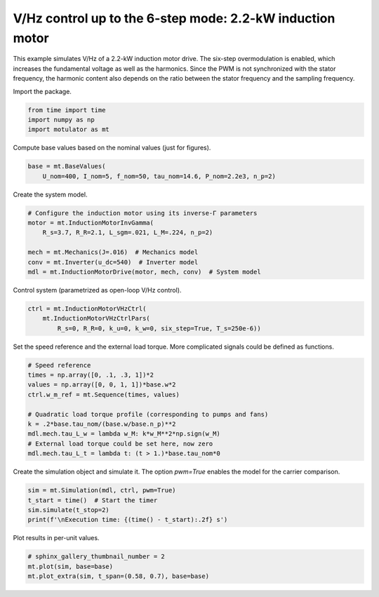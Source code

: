 
.. DO NOT EDIT.
.. THIS FILE WAS AUTOMATICALLY GENERATED BY SPHINX-GALLERY.
.. TO MAKE CHANGES, EDIT THE SOURCE PYTHON FILE:
.. "auto_examples/vhz/plot_vhz_ctrl_6step_im_2kw.py"
.. LINE NUMBERS ARE GIVEN BELOW.

.. only:: html

    .. note::
        :class: sphx-glr-download-link-note

        :ref:`Go to the end <sphx_glr_download_auto_examples_vhz_plot_vhz_ctrl_6step_im_2kw.py>`
        to download the full example code

.. rst-class:: sphx-glr-example-title

.. _sphx_glr_auto_examples_vhz_plot_vhz_ctrl_6step_im_2kw.py:


V/Hz control up to the 6-step mode: 2.2-kW induction motor
==========================================================

This example simulates V/Hz of a 2.2-kW induction motor drive. The six-step
overmodulation is enabled, which increases the fundamental voltage as well as
the harmonics. Since the PWM is not synchronized with the stator frequency, the
harmonic content also depends on the ratio between the stator frequency and
the sampling frequency.

.. GENERATED FROM PYTHON SOURCE LINES 13-14

Import the package.

.. GENERATED FROM PYTHON SOURCE LINES 14-19

.. code-block:: default


    from time import time
    import numpy as np
    import motulator as mt








.. GENERATED FROM PYTHON SOURCE LINES 20-21

Compute base values based on the nominal values (just for figures).

.. GENERATED FROM PYTHON SOURCE LINES 21-25

.. code-block:: default


    base = mt.BaseValues(
        U_nom=400, I_nom=5, f_nom=50, tau_nom=14.6, P_nom=2.2e3, n_p=2)








.. GENERATED FROM PYTHON SOURCE LINES 26-27

Create the system model.

.. GENERATED FROM PYTHON SOURCE LINES 27-36

.. code-block:: default


    # Configure the induction motor using its inverse-Γ parameters
    motor = mt.InductionMotorInvGamma(
        R_s=3.7, R_R=2.1, L_sgm=.021, L_M=.224, n_p=2)

    mech = mt.Mechanics(J=.016)  # Mechanics model
    conv = mt.Inverter(u_dc=540)  # Inverter model
    mdl = mt.InductionMotorDrive(motor, mech, conv)  # System model








.. GENERATED FROM PYTHON SOURCE LINES 37-38

Control system (parametrized as open-loop V/Hz control).

.. GENERATED FROM PYTHON SOURCE LINES 38-43

.. code-block:: default


    ctrl = mt.InductionMotorVHzCtrl(
        mt.InductionMotorVHzCtrlPars(
            R_s=0, R_R=0, k_u=0, k_w=0, six_step=True, T_s=250e-6))








.. GENERATED FROM PYTHON SOURCE LINES 44-46

Set the speed reference and the external load torque. More complicated
signals could be defined as functions.

.. GENERATED FROM PYTHON SOURCE LINES 46-58

.. code-block:: default


    # Speed reference
    times = np.array([0, .1, .3, 1])*2
    values = np.array([0, 0, 1, 1])*base.w*2
    ctrl.w_m_ref = mt.Sequence(times, values)

    # Quadratic load torque profile (corresponding to pumps and fans)
    k = .2*base.tau_nom/(base.w/base.n_p)**2
    mdl.mech.tau_L_w = lambda w_M: k*w_M**2*np.sign(w_M)
    # External load torque could be set here, now zero
    mdl.mech.tau_L_t = lambda t: (t > 1.)*base.tau_nom*0








.. GENERATED FROM PYTHON SOURCE LINES 59-61

Create the simulation object and simulate it. The option `pwm=True` enables
the model for the carrier comparison.

.. GENERATED FROM PYTHON SOURCE LINES 61-67

.. code-block:: default


    sim = mt.Simulation(mdl, ctrl, pwm=True)
    t_start = time()  # Start the timer
    sim.simulate(t_stop=2)
    print(f'\nExecution time: {(time() - t_start):.2f} s')





.. rst-class:: sphx-glr-script-out

 .. code-block:: none


    Execution time: 7.03 s




.. GENERATED FROM PYTHON SOURCE LINES 68-69

Plot results in per-unit values.

.. GENERATED FROM PYTHON SOURCE LINES 69-73

.. code-block:: default


    # sphinx_gallery_thumbnail_number = 2
    mt.plot(sim, base=base)
    mt.plot_extra(sim, t_span=(0.58, 0.7), base=base)



.. rst-class:: sphx-glr-horizontal


    *

      .. image-sg:: /auto_examples/vhz/images/sphx_glr_plot_vhz_ctrl_6step_im_2kw_001.png
         :alt: plot vhz ctrl 6step im 2kw
         :srcset: /auto_examples/vhz/images/sphx_glr_plot_vhz_ctrl_6step_im_2kw_001.png
         :class: sphx-glr-multi-img

    *

      .. image-sg:: /auto_examples/vhz/images/sphx_glr_plot_vhz_ctrl_6step_im_2kw_002.png
         :alt: plot vhz ctrl 6step im 2kw
         :srcset: /auto_examples/vhz/images/sphx_glr_plot_vhz_ctrl_6step_im_2kw_002.png
         :class: sphx-glr-multi-img






.. rst-class:: sphx-glr-timing

   **Total running time of the script:** ( 0 minutes  8.116 seconds)


.. _sphx_glr_download_auto_examples_vhz_plot_vhz_ctrl_6step_im_2kw.py:

.. only:: html

  .. container:: sphx-glr-footer sphx-glr-footer-example




    .. container:: sphx-glr-download sphx-glr-download-python

      :download:`Download Python source code: plot_vhz_ctrl_6step_im_2kw.py <plot_vhz_ctrl_6step_im_2kw.py>`

    .. container:: sphx-glr-download sphx-glr-download-jupyter

      :download:`Download Jupyter notebook: plot_vhz_ctrl_6step_im_2kw.ipynb <plot_vhz_ctrl_6step_im_2kw.ipynb>`


.. only:: html

 .. rst-class:: sphx-glr-signature

    `Gallery generated by Sphinx-Gallery <https://sphinx-gallery.github.io>`_
